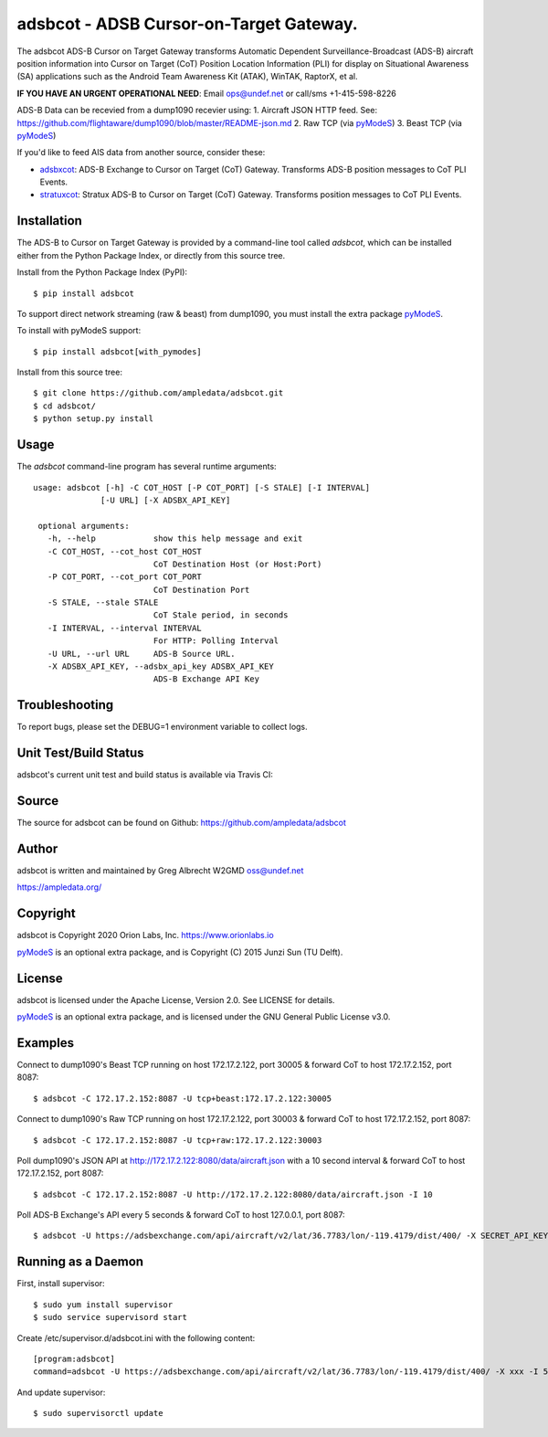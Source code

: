 adsbcot - ADSB Cursor-on-Target Gateway.
****************************************

.. image:: https://raw.githubusercontent.com/ampledata/adsbcot/main/docs/screenshot-1604561447-25.png
   :alt: Screenshot of ADS-B PLI in ATAK.
   :target: https://github.com/ampledata/adsbcot/blob/main/docs/screenshot-1604561447.png

The adsbcot ADS-B Cursor on Target Gateway transforms Automatic Dependent
Surveillance-Broadcast (ADS-B) aircraft position information into Cursor on
Target (CoT) Position Location Information (PLI) for display on Situational
Awareness (SA) applications such as the Android Team Awareness Kit (ATAK),
WinTAK, RaptorX, et al.

**IF YOU HAVE AN URGENT OPERATIONAL NEED**: Email ops@undef.net or call/sms +1-415-598-8226

ADS-B Data can be recevied from a dump1090 recevier using:
1. Aircraft JSON HTTP feed. See: https://github.com/flightaware/dump1090/blob/master/README-json.md
2. Raw TCP (via `pyModeS <https://github.com/junzis/pyModeS>`_)
3. Beast TCP (via `pyModeS <https://github.com/junzis/pyModeS>`_)

If you'd like to feed AIS data from another source, consider these:

* `adsbxcot <https://github.com/ampledata/adsbxcot>`_: ADS-B Exchange to Cursor on Target (CoT) Gateway. Transforms ADS-B position messages to CoT PLI Events.
* `stratuxcot <https://github.com/ampledata/stratuxcot>`_: Stratux ADS-B to Cursor on Target (CoT) Gateway. Transforms position messages to CoT PLI Events.

Installation
============

The ADS-B to Cursor on Target Gateway is provided by a command-line tool called
`adsbcot`, which can be installed either from the Python Package Index, or
directly from this source tree.

Install from the Python Package Index (PyPI)::

    $ pip install adsbcot


To support direct network streaming (raw & beast) from dump1090, you must
install the extra package `pyModeS <https://github.com/junzis/pyModeS>`_.

To install with pyModeS support::

    $ pip install adsbcot[with_pymodes]


Install from this source tree::

    $ git clone https://github.com/ampledata/adsbcot.git
    $ cd adsbcot/
    $ python setup.py install


Usage
=====

The `adsbcot` command-line program has several runtime arguments::

     usage: adsbcot [-h] -C COT_HOST [-P COT_PORT] [-S STALE] [-I INTERVAL]
                   [-U URL] [-X ADSBX_API_KEY]

      optional arguments:
        -h, --help            show this help message and exit
        -C COT_HOST, --cot_host COT_HOST
                              CoT Destination Host (or Host:Port)
        -P COT_PORT, --cot_port COT_PORT
                              CoT Destination Port
        -S STALE, --stale STALE
                              CoT Stale period, in seconds
        -I INTERVAL, --interval INTERVAL
                              For HTTP: Polling Interval
        -U URL, --url URL     ADS-B Source URL.
        -X ADSBX_API_KEY, --adsbx_api_key ADSBX_API_KEY
                              ADS-B Exchange API Key


Troubleshooting
===============

To report bugs, please set the DEBUG=1 environment variable to collect logs.

Unit Test/Build Status
======================

adsbcot's current unit test and build status is available via Travis CI:

.. image:: https://travis-ci.com/ampledata/adsbcot.svg?branch=master
    :target: https://travis-ci.com/ampledata/adsbcot

Source
======
The source for adsbcot can be found on Github: https://github.com/ampledata/adsbcot

Author
======
adsbcot is written and maintained by Greg Albrecht W2GMD oss@undef.net

https://ampledata.org/

Copyright
=========
adsbcot is Copyright 2020 Orion Labs, Inc. https://www.orionlabs.io

`pyModeS <https://github.com/junzis/pyModeS>`_ is an optional extra package,
and is Copyright (C) 2015 Junzi Sun (TU Delft).

License
=======
adsbcot is licensed under the Apache License, Version 2.0. See LICENSE for details.

`pyModeS <https://github.com/junzis/pyModeS>`_ is an optional extra package,
and is licensed under the GNU General Public License v3.0.

Examples
========
Connect to dump1090's Beast TCP running on host 172.17.2.122, port 30005 &
forward CoT to host 172.17.2.152, port 8087::

    $ adsbcot -C 172.17.2.152:8087 -U tcp+beast:172.17.2.122:30005


Connect to dump1090's Raw TCP running on host 172.17.2.122, port 30003 &
forward CoT to host 172.17.2.152, port 8087::

    $ adsbcot -C 172.17.2.152:8087 -U tcp+raw:172.17.2.122:30003


Poll dump1090's JSON API at http://172.17.2.122:8080/data/aircraft.json with a
10 second interval & forward CoT to host 172.17.2.152, port 8087::

    $ adsbcot -C 172.17.2.152:8087 -U http://172.17.2.122:8080/data/aircraft.json -I 10

Poll ADS-B Exchange's API every 5 seconds & forward CoT to host 127.0.0.1, port
8087::

    $ adsbcot -U https://adsbexchange.com/api/aircraft/v2/lat/36.7783/lon/-119.4179/dist/400/ -X SECRET_API_KEY -I 5 -C 127.0.0.1 -P 8087


Running as a Daemon
===================
First, install supervisor::

    $ sudo yum install supervisor
    $ sudo service supervisord start

Create /etc/supervisor.d/adsbcot.ini with the following content::

    [program:adsbcot]
    command=adsbcot -U https://adsbexchange.com/api/aircraft/v2/lat/36.7783/lon/-119.4179/dist/400/ -X xxx -I 5 -C 127.0.0.1 -P 8087

And update supervisor::

    $ sudo supervisorctl update
